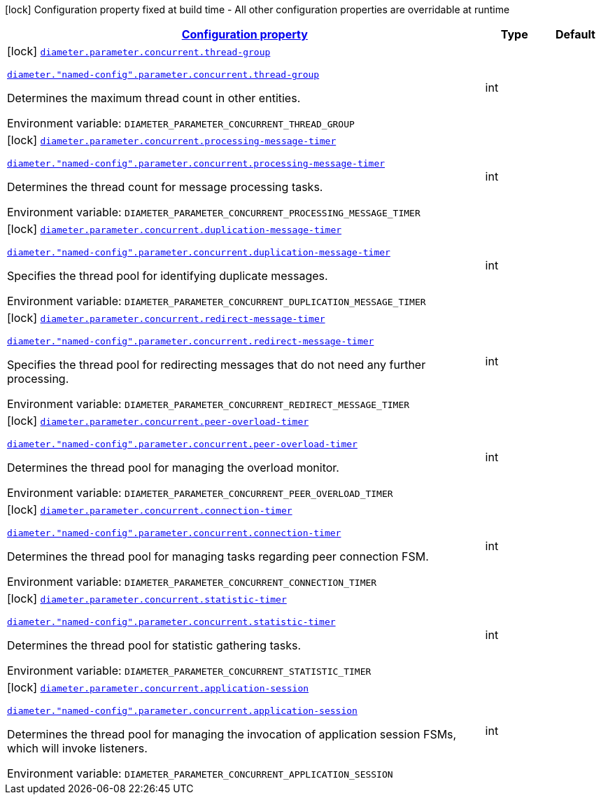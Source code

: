 
:summaryTableId: config-group-io-go-diameter-runtime-config-concurrent
[.configuration-legend]
icon:lock[title=Fixed at build time] Configuration property fixed at build time - All other configuration properties are overridable at runtime
[.configuration-reference, cols="80,.^10,.^10"]
|===

h|[[config-group-io-go-diameter-runtime-config-concurrent_configuration]]link:#config-group-io-go-diameter-runtime-config-concurrent_configuration[Configuration property]

h|Type
h|Default

a|icon:lock[title=Fixed at build time] [[config-group-io-go-diameter-runtime-config-concurrent_diameter-parameter-concurrent-thread-group]]`link:#config-group-io-go-diameter-runtime-config-concurrent_diameter-parameter-concurrent-thread-group[diameter.parameter.concurrent.thread-group]`

`link:#config-group-io-go-diameter-runtime-config-concurrent_diameter-parameter-concurrent-thread-group[diameter."named-config".parameter.concurrent.thread-group]`


[.description]
--
Determines the maximum thread count in other entities.

ifdef::add-copy-button-to-env-var[]
Environment variable: env_var_with_copy_button:+++DIAMETER_PARAMETER_CONCURRENT_THREAD_GROUP+++[]
endif::add-copy-button-to-env-var[]
ifndef::add-copy-button-to-env-var[]
Environment variable: `+++DIAMETER_PARAMETER_CONCURRENT_THREAD_GROUP+++`
endif::add-copy-button-to-env-var[]
--|int 
|


a|icon:lock[title=Fixed at build time] [[config-group-io-go-diameter-runtime-config-concurrent_diameter-parameter-concurrent-processing-message-timer]]`link:#config-group-io-go-diameter-runtime-config-concurrent_diameter-parameter-concurrent-processing-message-timer[diameter.parameter.concurrent.processing-message-timer]`

`link:#config-group-io-go-diameter-runtime-config-concurrent_diameter-parameter-concurrent-processing-message-timer[diameter."named-config".parameter.concurrent.processing-message-timer]`


[.description]
--
Determines the thread count for message processing tasks.

ifdef::add-copy-button-to-env-var[]
Environment variable: env_var_with_copy_button:+++DIAMETER_PARAMETER_CONCURRENT_PROCESSING_MESSAGE_TIMER+++[]
endif::add-copy-button-to-env-var[]
ifndef::add-copy-button-to-env-var[]
Environment variable: `+++DIAMETER_PARAMETER_CONCURRENT_PROCESSING_MESSAGE_TIMER+++`
endif::add-copy-button-to-env-var[]
--|int 
|


a|icon:lock[title=Fixed at build time] [[config-group-io-go-diameter-runtime-config-concurrent_diameter-parameter-concurrent-duplication-message-timer]]`link:#config-group-io-go-diameter-runtime-config-concurrent_diameter-parameter-concurrent-duplication-message-timer[diameter.parameter.concurrent.duplication-message-timer]`

`link:#config-group-io-go-diameter-runtime-config-concurrent_diameter-parameter-concurrent-duplication-message-timer[diameter."named-config".parameter.concurrent.duplication-message-timer]`


[.description]
--
Specifies the thread pool for identifying duplicate messages.

ifdef::add-copy-button-to-env-var[]
Environment variable: env_var_with_copy_button:+++DIAMETER_PARAMETER_CONCURRENT_DUPLICATION_MESSAGE_TIMER+++[]
endif::add-copy-button-to-env-var[]
ifndef::add-copy-button-to-env-var[]
Environment variable: `+++DIAMETER_PARAMETER_CONCURRENT_DUPLICATION_MESSAGE_TIMER+++`
endif::add-copy-button-to-env-var[]
--|int 
|


a|icon:lock[title=Fixed at build time] [[config-group-io-go-diameter-runtime-config-concurrent_diameter-parameter-concurrent-redirect-message-timer]]`link:#config-group-io-go-diameter-runtime-config-concurrent_diameter-parameter-concurrent-redirect-message-timer[diameter.parameter.concurrent.redirect-message-timer]`

`link:#config-group-io-go-diameter-runtime-config-concurrent_diameter-parameter-concurrent-redirect-message-timer[diameter."named-config".parameter.concurrent.redirect-message-timer]`


[.description]
--
Specifies the thread pool for redirecting messages that do not need any further processing.

ifdef::add-copy-button-to-env-var[]
Environment variable: env_var_with_copy_button:+++DIAMETER_PARAMETER_CONCURRENT_REDIRECT_MESSAGE_TIMER+++[]
endif::add-copy-button-to-env-var[]
ifndef::add-copy-button-to-env-var[]
Environment variable: `+++DIAMETER_PARAMETER_CONCURRENT_REDIRECT_MESSAGE_TIMER+++`
endif::add-copy-button-to-env-var[]
--|int 
|


a|icon:lock[title=Fixed at build time] [[config-group-io-go-diameter-runtime-config-concurrent_diameter-parameter-concurrent-peer-overload-timer]]`link:#config-group-io-go-diameter-runtime-config-concurrent_diameter-parameter-concurrent-peer-overload-timer[diameter.parameter.concurrent.peer-overload-timer]`

`link:#config-group-io-go-diameter-runtime-config-concurrent_diameter-parameter-concurrent-peer-overload-timer[diameter."named-config".parameter.concurrent.peer-overload-timer]`


[.description]
--
Determines the thread pool for managing the overload monitor.

ifdef::add-copy-button-to-env-var[]
Environment variable: env_var_with_copy_button:+++DIAMETER_PARAMETER_CONCURRENT_PEER_OVERLOAD_TIMER+++[]
endif::add-copy-button-to-env-var[]
ifndef::add-copy-button-to-env-var[]
Environment variable: `+++DIAMETER_PARAMETER_CONCURRENT_PEER_OVERLOAD_TIMER+++`
endif::add-copy-button-to-env-var[]
--|int 
|


a|icon:lock[title=Fixed at build time] [[config-group-io-go-diameter-runtime-config-concurrent_diameter-parameter-concurrent-connection-timer]]`link:#config-group-io-go-diameter-runtime-config-concurrent_diameter-parameter-concurrent-connection-timer[diameter.parameter.concurrent.connection-timer]`

`link:#config-group-io-go-diameter-runtime-config-concurrent_diameter-parameter-concurrent-connection-timer[diameter."named-config".parameter.concurrent.connection-timer]`


[.description]
--
Determines the thread pool for managing tasks regarding peer connection FSM.

ifdef::add-copy-button-to-env-var[]
Environment variable: env_var_with_copy_button:+++DIAMETER_PARAMETER_CONCURRENT_CONNECTION_TIMER+++[]
endif::add-copy-button-to-env-var[]
ifndef::add-copy-button-to-env-var[]
Environment variable: `+++DIAMETER_PARAMETER_CONCURRENT_CONNECTION_TIMER+++`
endif::add-copy-button-to-env-var[]
--|int 
|


a|icon:lock[title=Fixed at build time] [[config-group-io-go-diameter-runtime-config-concurrent_diameter-parameter-concurrent-statistic-timer]]`link:#config-group-io-go-diameter-runtime-config-concurrent_diameter-parameter-concurrent-statistic-timer[diameter.parameter.concurrent.statistic-timer]`

`link:#config-group-io-go-diameter-runtime-config-concurrent_diameter-parameter-concurrent-statistic-timer[diameter."named-config".parameter.concurrent.statistic-timer]`


[.description]
--
Determines the thread pool for statistic gathering tasks.

ifdef::add-copy-button-to-env-var[]
Environment variable: env_var_with_copy_button:+++DIAMETER_PARAMETER_CONCURRENT_STATISTIC_TIMER+++[]
endif::add-copy-button-to-env-var[]
ifndef::add-copy-button-to-env-var[]
Environment variable: `+++DIAMETER_PARAMETER_CONCURRENT_STATISTIC_TIMER+++`
endif::add-copy-button-to-env-var[]
--|int 
|


a|icon:lock[title=Fixed at build time] [[config-group-io-go-diameter-runtime-config-concurrent_diameter-parameter-concurrent-application-session]]`link:#config-group-io-go-diameter-runtime-config-concurrent_diameter-parameter-concurrent-application-session[diameter.parameter.concurrent.application-session]`

`link:#config-group-io-go-diameter-runtime-config-concurrent_diameter-parameter-concurrent-application-session[diameter."named-config".parameter.concurrent.application-session]`


[.description]
--
Determines the thread pool for managing the invocation of application session FSMs, which will invoke listeners.

ifdef::add-copy-button-to-env-var[]
Environment variable: env_var_with_copy_button:+++DIAMETER_PARAMETER_CONCURRENT_APPLICATION_SESSION+++[]
endif::add-copy-button-to-env-var[]
ifndef::add-copy-button-to-env-var[]
Environment variable: `+++DIAMETER_PARAMETER_CONCURRENT_APPLICATION_SESSION+++`
endif::add-copy-button-to-env-var[]
--|int 
|

|===